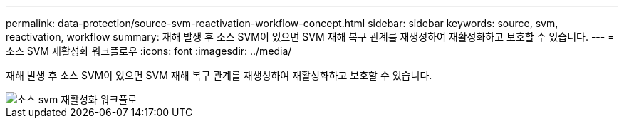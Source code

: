 ---
permalink: data-protection/source-svm-reactivation-workflow-concept.html 
sidebar: sidebar 
keywords: source, svm, reactivation, workflow 
summary: 재해 발생 후 소스 SVM이 있으면 SVM 재해 복구 관계를 재생성하여 재활성화하고 보호할 수 있습니다. 
---
= 소스 SVM 재활성화 워크플로우
:icons: font
:imagesdir: ../media/


[role="lead"]
재해 발생 후 소스 SVM이 있으면 SVM 재해 복구 관계를 재생성하여 재활성화하고 보호할 수 있습니다.

image::../media/source-svm-reactivation-workflow.gif[소스 svm 재활성화 워크플로]
